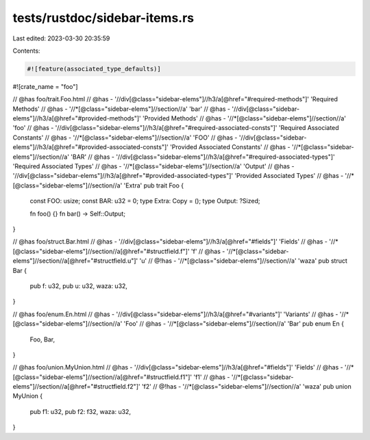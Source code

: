 tests/rustdoc/sidebar-items.rs
==============================

Last edited: 2023-03-30 20:35:59

Contents:

.. code-block:: rs

    #![feature(associated_type_defaults)]
#![crate_name = "foo"]

// @has foo/trait.Foo.html
// @has - '//div[@class="sidebar-elems"]//h3/a[@href="#required-methods"]' 'Required Methods'
// @has - '//*[@class="sidebar-elems"]//section//a' 'bar'
// @has - '//div[@class="sidebar-elems"]//h3/a[@href="#provided-methods"]' 'Provided Methods'
// @has - '//*[@class="sidebar-elems"]//section//a' 'foo'
// @has - '//div[@class="sidebar-elems"]//h3/a[@href="#required-associated-consts"]' 'Required Associated Constants'
// @has - '//*[@class="sidebar-elems"]//section//a' 'FOO'
// @has - '//div[@class="sidebar-elems"]//h3/a[@href="#provided-associated-consts"]' 'Provided Associated Constants'
// @has - '//*[@class="sidebar-elems"]//section//a' 'BAR'
// @has - '//div[@class="sidebar-elems"]//h3/a[@href="#required-associated-types"]' 'Required Associated Types'
// @has - '//*[@class="sidebar-elems"]//section//a' 'Output'
// @has - '//div[@class="sidebar-elems"]//h3/a[@href="#provided-associated-types"]' 'Provided Associated Types'
// @has - '//*[@class="sidebar-elems"]//section//a' 'Extra'
pub trait Foo {
    const FOO: usize;
    const BAR: u32 = 0;
    type Extra: Copy = ();
    type Output: ?Sized;

    fn foo() {}
    fn bar() -> Self::Output;
}

// @has foo/struct.Bar.html
// @has - '//div[@class="sidebar-elems"]//h3/a[@href="#fields"]' 'Fields'
// @has - '//*[@class="sidebar-elems"]//section//a[@href="#structfield.f"]' 'f'
// @has - '//*[@class="sidebar-elems"]//section//a[@href="#structfield.u"]' 'u'
// @!has - '//*[@class="sidebar-elems"]//section//a' 'waza'
pub struct Bar {
    pub f: u32,
    pub u: u32,
    waza: u32,
}

// @has foo/enum.En.html
// @has - '//div[@class="sidebar-elems"]//h3/a[@href="#variants"]' 'Variants'
// @has - '//*[@class="sidebar-elems"]//section//a' 'Foo'
// @has - '//*[@class="sidebar-elems"]//section//a' 'Bar'
pub enum En {
    Foo,
    Bar,
}

// @has foo/union.MyUnion.html
// @has - '//div[@class="sidebar-elems"]//h3/a[@href="#fields"]' 'Fields'
// @has - '//*[@class="sidebar-elems"]//section//a[@href="#structfield.f1"]' 'f1'
// @has - '//*[@class="sidebar-elems"]//section//a[@href="#structfield.f2"]' 'f2'
// @!has - '//*[@class="sidebar-elems"]//section//a' 'waza'
pub union MyUnion {
    pub f1: u32,
    pub f2: f32,
    waza: u32,
}


